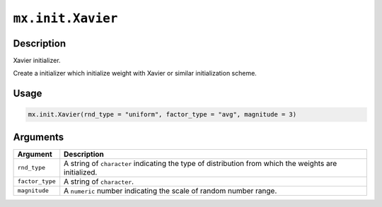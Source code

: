 

``mx.init.Xavier``
====================================

Description
----------------------

Xavier initializer.  

Create a initializer which initialize weight with Xavier or
similar initialization scheme.

Usage
----------

.. code:: r

	mx.init.Xavier(rnd_type = "uniform", factor_type = "avg", magnitude = 3)

Arguments
------------------

+----------------------------------------+------------------------------------------------------------+
| Argument                               | Description                                                |
+========================================+============================================================+
| ``rnd_type``                           | A string of ``character`` indicating the type of           |
|                                        | distribution from which the weights are initialized.       |
+----------------------------------------+------------------------------------------------------------+
| ``factor_type``                        | A string of ``character``.                                 |
+----------------------------------------+------------------------------------------------------------+
| ``magnitude``                          | A ``numeric`` number indicating the scale of random        |
|                                        | number range.                                              |
+----------------------------------------+------------------------------------------------------------+



